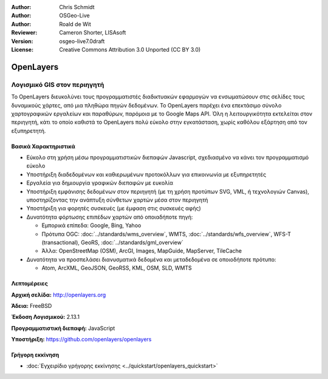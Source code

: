 :Author: Chris Schmidt
:Author: OSGeo-Live
:Author: Roald de Wit 
:Reviewer: Cameron Shorter, LISAsoft
:Version: osgeo-live7.0draft
:License: Creative Commons Attribution 3.0 Unported (CC BY 3.0)

.. image:: ../../images/project_logos/logo-OpenLayers.png
  :alt: project logo
  :align: right
  :target: http://openlayers.org/

.. image:: ../../images/logos/OSGeo_project.png
  :scale: 100 %
  :alt: Λογισμικό ενσωματωμένο στο OSGeo
  :align: right
  :target: http://www.osgeo.org


OpenLayers
================================================================================

Λογισμικό GIS στον περιηγητή
~~~~~~~~~~~~~~~~~~~~~~~~~~~~~~~~~~~~~~~~~~~~~~~~~~~~~~~~~~~~~~~~~~~~~~~~~~~~~~~~

.. image:: ../../images/screenshots/800x600/openlayers-basic.png
  :scale: 100 %
  :alt: screenshot
  :align: right

Το OpenLayers διευκολύνει τους προγραμματιστές διαδικτυακών εφαρμογών να ενσωματώσουν στις σελίδες τους δυναμικούς χάρτες, από μια πληθώρα
πηγών δεδομένων. Το OpenLayers παρέχει ένα επεκτάσιμο σύνολο χαρτογραφικών εργαλείων
και παραθύρων, παρόμοια με το Google Maps API. Όλη η λειτουργικότητα
εκτελείται στον περιηγητή, κάτι το οποίο καθιστά το OpenLayers πολύ εύκολο στην εγκατάσταση, χωρίς
καθόλου εξάρτηση από τον εξυπηρετητή.

Βασικά Χαρακτηριστικά
--------------------------------------------------------------------------------

* Εύκολο στη χρήση μέσω προγραμματιστικών διεπαφών Javascript, σχεδιασμένο να κάνει τον προγραμματισμό εύκολο
* Υποστήριξη διαδεδομένων και καθιερωμένων προτοκόλλων για επικοινωνία με εξυπηρετητές
* Εργαλεία για δημιουργία γραφικών διεπαφών με ευκολία
* Υποστήριξη εμφάνισης δεδομένων στον περιηγητή (με τη χρήση προτύπων SVG, VML, ή τεχνολογιών Canvas), υποστηρίζοντας την ανάπτυξη σύνθετων χαρτών μέσα στον περιηγητή
* Υποστήριξη για φορητές συσκευές (με έμφαση στις συσκευές αφής)
* Δυνατότητα φόρτωσης επιπέδων χαρτών από οποιαδήποτε πηγή:
  
  * Εμπορικά επίπεδα: Google, Bing, Yahoo
  
  * Πρότυπα OGC: :doc:`../standards/wms_overview`, WMTS, :doc:`../standards/wfs_overview`, WFS-T (transactional), GeoRS, :doc:`../standards/gml_overview`
  
  * Άλλα: OpenStreetMap (OSM), ArcGI, Images, MapGuide, MapServer, TileCache

* Δυνατότητα να προσπελάσει διανυσματικά δεδομένα και μεταδεδομένα σε οποιοδήποτε πρότυπο:
  
  * Atom, ArcXML, GeoJSON, GeoRSS, KML, OSM, SLD, WMTS

Λεπτομέρειες
--------------------------------------------------------------------------------

**Αρχική σελίδα:** http://openlayers.org

**Άδεια:** FreeBSD

**Έκδοση Λογισμικού:** 2.13.1

**Προγραμματιστική διεπαφή:** JavaScript

**Υποστήριξη:** https://github.com/openlayers/openlayers 


Γρήγορη εκκίνηση
--------------------------------------------------------------------------------

* :doc:`Εγχειρίδιο γρήγορης εκκίνησης <../quickstart/openlayers_quickstart>`


